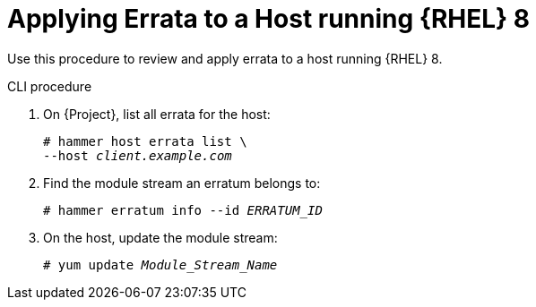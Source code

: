[id="Applying_Errata_to_a_Host_running_RHEL_8_{context}"]
= Applying Errata to a Host running {RHEL} 8

Use this procedure to review and apply errata to a host running {RHEL} 8.

.CLI procedure
. On {Project}, list all errata for the host:
+
[options="nowrap" subs="+quotes"]
----
# hammer host errata list \
--host _client.example.com_
----
. Find the module stream an erratum belongs to:
+
[options="nowrap" subs="+quotes"]
----
# hammer erratum info --id _ERRATUM_ID_
----
. On the host, update the module stream:
+
[options="nowrap" subs="+quotes"]
----
# yum update _Module_Stream_Name_
----

